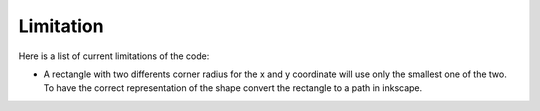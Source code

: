 Limitation
=======

Here is a list of current limitations of the code:

- A rectangle with two differents corner radius for the x and y coordinate will use only the smallest one of the two. To have the correct representation of the shape convert the rectangle to a path in inkscape.
